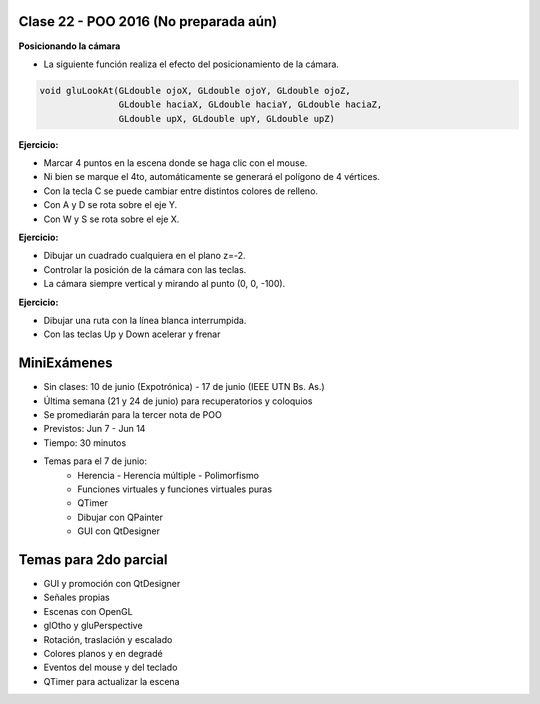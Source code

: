 .. -*- coding: utf-8 -*-

.. _rcs_subversion:

Clase 22 - POO 2016 (No preparada aún)
===================

**Posicionando la cámara**

- La siguiente función realiza el efecto del posicionamiento de la cámara.

.. code-block:: c

	void gluLookAt(GLdouble ojoX, GLdouble ojoY, GLdouble ojoZ, 
	               GLdouble haciaX, GLdouble haciaY, GLdouble haciaZ, 
	               GLdouble upX, GLdouble upY, GLdouble upZ)
				   
.. figure:: images/clase22/lookat.png		

**Ejercicio:**

- Marcar 4 puntos en la escena donde se haga clic con el mouse.
- Ni bien se marque el 4to, automáticamente se generará el polígono de 4 vértices.
- Con la tecla C se puede cambiar entre distintos colores de relleno.
- Con A y D se rota sobre el eje Y.
- Con W y S se rota sobre el eje X.

**Ejercicio:**

- Dibujar un cuadrado cualquiera en el plano z=-2.
- Controlar la posición de la cámara con las teclas.
- La cámara siempre vertical y mirando al punto (0, 0, -100).

**Ejercicio:**

- Dibujar una ruta con la línea blanca interrumpida.
- Con las teclas Up y Down acelerar y frenar
		   
MiniExámenes
============

- Sin clases: 10 de junio (Expotrónica) - 17 de junio (IEEE UTN Bs. As.)
- Última semana (21 y 24 de junio) para recuperatorios y coloquios
- Se promediarán para la tercer nota de POO
- Previstos: Jun 7 - Jun 14
- Tiempo: 30 minutos
- Temas para el 7 de junio: 
	- Herencia - Herencia múltiple - Polimorfismo 
	- Funciones virtuales y funciones virtuales puras
	- QTimer
	- Dibujar con QPainter
	- GUI con QtDesigner

Temas para 2do parcial
======================

- GUI y promoción con QtDesigner
- Señales propias
- Escenas con OpenGL
- glOtho y gluPerspective
- Rotación, traslación y escalado
- Colores planos y en degradé
- Eventos del mouse y del teclado
- QTimer para actualizar la escena

	





